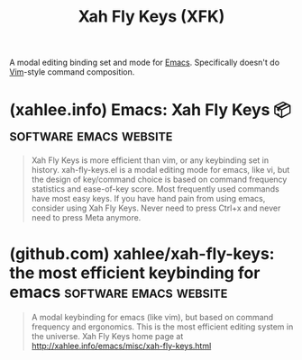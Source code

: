 :PROPERTIES:
:ID:       a7bec62f-e2c3-4923-83f2-abe1e790a620
:END:
#+title: Xah Fly Keys (XFK)
#+filetags: :software:emacs:

A modal editing binding set and mode for [[id:aca1324c-b142-4e34-a121-a8bb0a79ddf8][Emacs]].  Specifically doesn't do [[id:37c53f5b-c586-41ff-a4fe-b44c05ed3c1f][Vim]]-style command composition.
* (xahlee.info) Emacs: Xah Fly Keys 📦               :software:emacs:website:
:PROPERTIES:
:ID:       9701848a-b85f-492b-a8d6-b7dcae468f91
:ROAM_REFS: http://xahlee.info/emacs/misc/xah-fly-keys.html
:END:

#+begin_quote
  Xah Fly Keys is more efficient than vim, or any keybinding set in history.
  xah-fly-keys.el is a modal editing mode for emacs, like vi, but the design of key/command choice is based on command frequency statistics and ease-of-key score.  Most frequently used commands have most easy keys.
  If you have hand pain from using emacs, consider using Xah Fly Keys.  Never need to press Ctrl+x and never need to press Meta anymore.
#+end_quote
* (github.com) xahlee/xah-fly-keys: the most efficient keybinding for emacs :software:emacs:website:
:PROPERTIES:
:ID:       7153dff6-0a8c-4f0a-99a8-c9cdeed2cc4c
:ROAM_REFS: https://github.com/xahlee/xah-fly-keys
:END:

#+begin_quote
  A modal keybinding for emacs (like vim), but based on command frequency and ergonomics.
  This is the most efficient editing system in the universe.
  Xah Fly Keys home page at http://xahlee.info/emacs/misc/xah-fly-keys.html
#+end_quote
